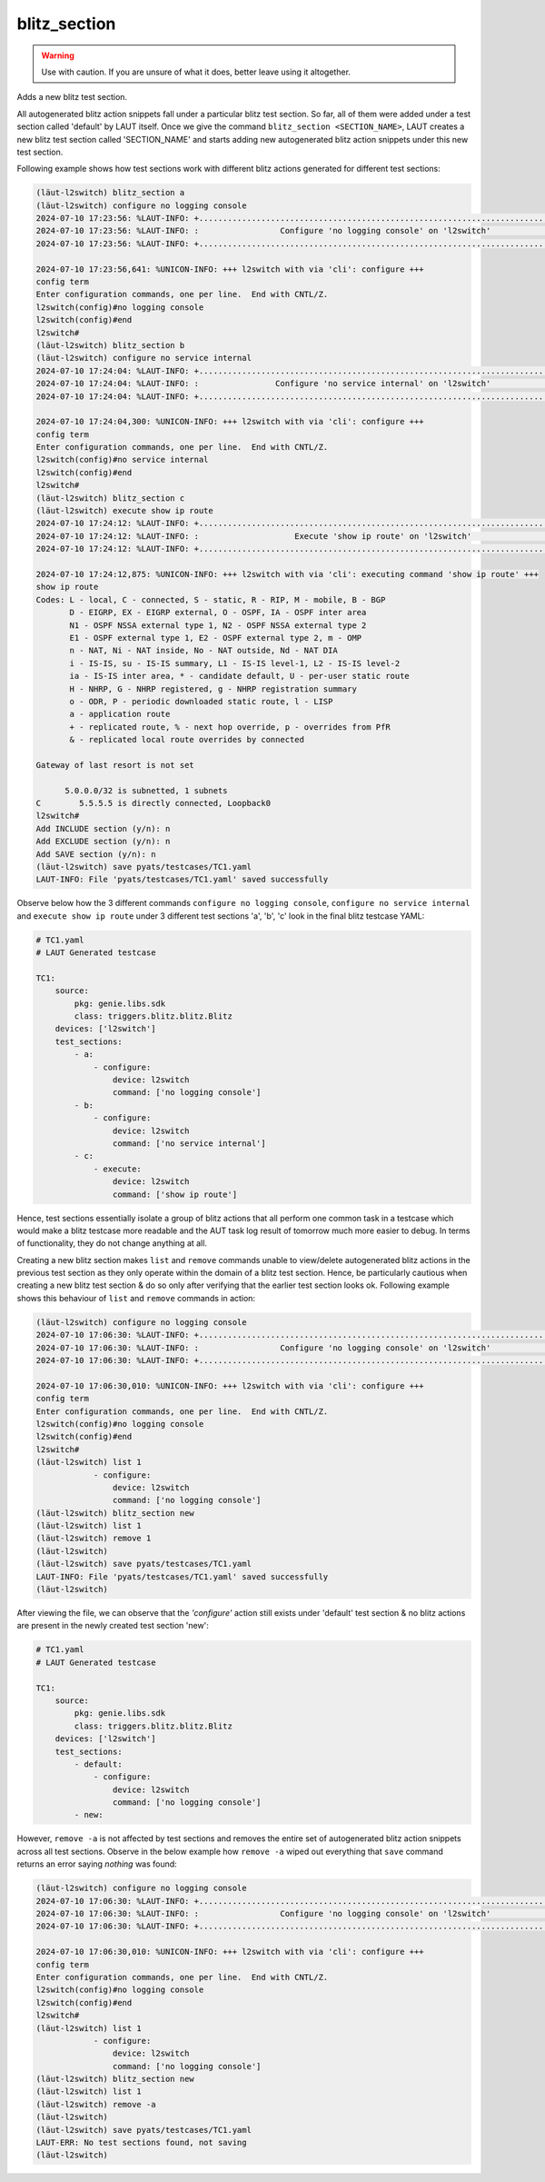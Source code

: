 blitz_section
=============

.. warning::

   Use with caution. If you are unsure of what it does, better leave using it altogether.

Adds a new blitz test section.

All autogenerated blitz action snippets fall under a particular blitz test section.
So far, all of them were added under a test section called 'default' by LAUT itself.
Once we give the command ``blitz_section <SECTION_NAME>``, LAUT creates a new blitz test
section called 'SECTION_NAME' and starts adding new autogenerated blitz action snippets
under this new test section.

Following example shows how test sections work with different blitz actions generated for
different test sections:

.. code-block:: console

   (lӓut-l2switch) blitz_section a
   (lӓut-l2switch) configure no logging console
   2024-07-10 17:23:56: %LAUT-INFO: +..............................................................................+
   2024-07-10 17:23:56: %LAUT-INFO: :                 Configure 'no logging console' on 'l2switch'                 :
   2024-07-10 17:23:56: %LAUT-INFO: +..............................................................................+

   2024-07-10 17:23:56,641: %UNICON-INFO: +++ l2switch with via 'cli': configure +++
   config term
   Enter configuration commands, one per line.  End with CNTL/Z.
   l2switch(config)#no logging console
   l2switch(config)#end
   l2switch#
   (lӓut-l2switch) blitz_section b
   (lӓut-l2switch) configure no service internal
   2024-07-10 17:24:04: %LAUT-INFO: +..............................................................................+
   2024-07-10 17:24:04: %LAUT-INFO: :                Configure 'no service internal' on 'l2switch'                 :
   2024-07-10 17:24:04: %LAUT-INFO: +..............................................................................+

   2024-07-10 17:24:04,300: %UNICON-INFO: +++ l2switch with via 'cli': configure +++
   config term
   Enter configuration commands, one per line.  End with CNTL/Z.
   l2switch(config)#no service internal
   l2switch(config)#end
   l2switch#
   (lӓut-l2switch) blitz_section c
   (lӓut-l2switch) execute show ip route
   2024-07-10 17:24:12: %LAUT-INFO: +..............................................................................+
   2024-07-10 17:24:12: %LAUT-INFO: :                    Execute 'show ip route' on 'l2switch'                     :
   2024-07-10 17:24:12: %LAUT-INFO: +..............................................................................+

   2024-07-10 17:24:12,875: %UNICON-INFO: +++ l2switch with via 'cli': executing command 'show ip route' +++
   show ip route
   Codes: L - local, C - connected, S - static, R - RIP, M - mobile, B - BGP
          D - EIGRP, EX - EIGRP external, O - OSPF, IA - OSPF inter area
          N1 - OSPF NSSA external type 1, N2 - OSPF NSSA external type 2
          E1 - OSPF external type 1, E2 - OSPF external type 2, m - OMP
          n - NAT, Ni - NAT inside, No - NAT outside, Nd - NAT DIA
          i - IS-IS, su - IS-IS summary, L1 - IS-IS level-1, L2 - IS-IS level-2
          ia - IS-IS inter area, * - candidate default, U - per-user static route
          H - NHRP, G - NHRP registered, g - NHRP registration summary
          o - ODR, P - periodic downloaded static route, l - LISP
          a - application route
          + - replicated route, % - next hop override, p - overrides from PfR
          & - replicated local route overrides by connected

   Gateway of last resort is not set

         5.0.0.0/32 is subnetted, 1 subnets
   C        5.5.5.5 is directly connected, Loopback0
   l2switch#
   Add INCLUDE section (y/n): n
   Add EXCLUDE section (y/n): n
   Add SAVE section (y/n): n
   (lӓut-l2switch) save pyats/testcases/TC1.yaml
   LAUT-INFO: File 'pyats/testcases/TC1.yaml' saved successfully

Observe below how the 3 different commands ``configure no logging console``,
``configure no service internal`` and ``execute show ip route`` under 3 different
test sections 'a', 'b', 'c' look in the final blitz testcase YAML:

.. code-block:: yaml

   # TC1.yaml
   # LAUT Generated testcase

   TC1:
       source:
           pkg: genie.libs.sdk
           class: triggers.blitz.blitz.Blitz
       devices: ['l2switch']
       test_sections:
           - a:
               - configure:
                   device: l2switch
                   command: ['no logging console']
           - b:
               - configure:
                   device: l2switch
                   command: ['no service internal']
           - c:
               - execute:
                   device: l2switch
                   command: ['show ip route']

Hence, test sections essentially isolate a group of blitz actions that all perform one common
task in a testcase which would make a blitz testcase more readable and the AUT task log result of
tomorrow much more easier to debug. In terms of functionality, they do not change anything at all.

Creating a new blitz section makes ``list`` and ``remove`` commands unable to
view/delete autogenerated blitz actions in the previous test section as they only operate
within the domain of a blitz test section. Hence, be particularly cautious when
creating a new blitz test section & do so only after verifying that the earlier test
section looks ok. Following example shows this behaviour of ``list`` and ``remove`` commands
in action:

.. code-block:: console

   (lӓut-l2switch) configure no logging console
   2024-07-10 17:06:30: %LAUT-INFO: +..............................................................................+
   2024-07-10 17:06:30: %LAUT-INFO: :                 Configure 'no logging console' on 'l2switch'                 :
   2024-07-10 17:06:30: %LAUT-INFO: +..............................................................................+

   2024-07-10 17:06:30,010: %UNICON-INFO: +++ l2switch with via 'cli': configure +++
   config term
   Enter configuration commands, one per line.  End with CNTL/Z.
   l2switch(config)#no logging console
   l2switch(config)#end
   l2switch#
   (lӓut-l2switch) list 1
               - configure:
                   device: l2switch
                   command: ['no logging console']
   (lӓut-l2switch) blitz_section new
   (lӓut-l2switch) list 1
   (lӓut-l2switch) remove 1
   (lӓut-l2switch)
   (lӓut-l2switch) save pyats/testcases/TC1.yaml
   LAUT-INFO: File 'pyats/testcases/TC1.yaml' saved successfully
   (lӓut-l2switch)

After viewing the file, we can observe that the *'configure'* action still
exists under 'default' test section & no blitz actions are present in the newly created
test section 'new':

.. code-block:: yaml

   # TC1.yaml
   # LAUT Generated testcase

   TC1:
       source:
           pkg: genie.libs.sdk
           class: triggers.blitz.blitz.Blitz
       devices: ['l2switch']
       test_sections:
           - default:
               - configure:
                   device: l2switch
                   command: ['no logging console']
           - new:

However, ``remove -a`` is not affected by test sections and removes
the entire set of autogenerated blitz action snippets across all test sections.
Observe in the below example how ``remove -a`` wiped out everything that ``save``
command returns an error saying *nothing* was found:

.. code-block:: console

   (lӓut-l2switch) configure no logging console
   2024-07-10 17:06:30: %LAUT-INFO: +..............................................................................+
   2024-07-10 17:06:30: %LAUT-INFO: :                 Configure 'no logging console' on 'l2switch'                 :
   2024-07-10 17:06:30: %LAUT-INFO: +..............................................................................+

   2024-07-10 17:06:30,010: %UNICON-INFO: +++ l2switch with via 'cli': configure +++
   config term
   Enter configuration commands, one per line.  End with CNTL/Z.
   l2switch(config)#no logging console
   l2switch(config)#end
   l2switch#
   (lӓut-l2switch) list 1
               - configure:
                   device: l2switch
                   command: ['no logging console']
   (lӓut-l2switch) blitz_section new
   (lӓut-l2switch) list 1
   (lӓut-l2switch) remove -a
   (lӓut-l2switch)
   (lӓut-l2switch) save pyats/testcases/TC1.yaml
   LAUT-ERR: No test sections found, not saving
   (lӓut-l2switch)
